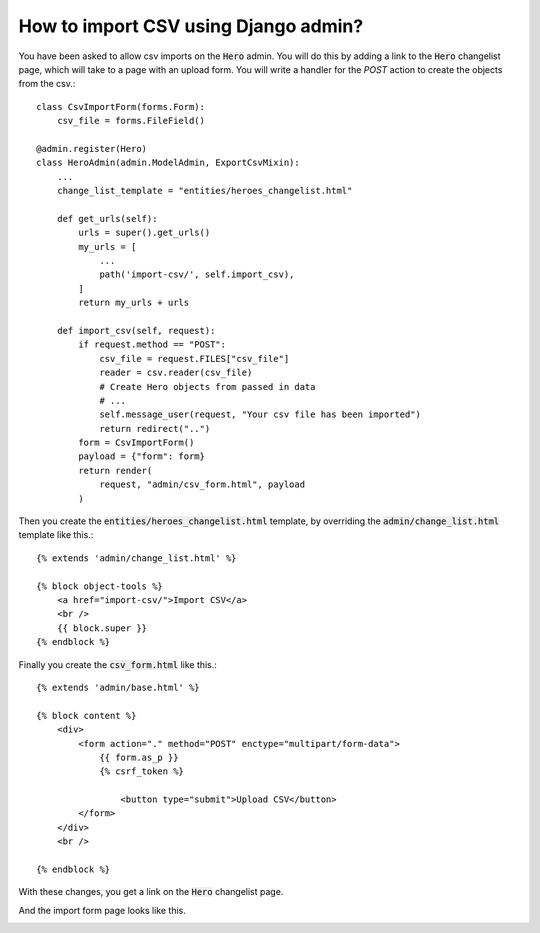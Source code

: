 How to import CSV using Django admin?
++++++++++++++++++++++++++++++++++++++


You have been asked to allow csv imports on the :code:`Hero` admin. You will do this by adding a link to the :code:`Hero` changelist page, which will take to a page with an upload form. You will write a handler for the `POST` action to create the objects from the csv.::


    class CsvImportForm(forms.Form):
        csv_file = forms.FileField()

    @admin.register(Hero)
    class HeroAdmin(admin.ModelAdmin, ExportCsvMixin):
        ...
        change_list_template = "entities/heroes_changelist.html"

        def get_urls(self):
            urls = super().get_urls()
            my_urls = [
                ...
                path('import-csv/', self.import_csv),
            ]
            return my_urls + urls

        def import_csv(self, request):
            if request.method == "POST":
                csv_file = request.FILES["csv_file"]
                reader = csv.reader(csv_file)
                # Create Hero objects from passed in data
                # ...
                self.message_user(request, "Your csv file has been imported")
                return redirect("..")
            form = CsvImportForm()
            payload = {"form": form}
            return render(
                request, "admin/csv_form.html", payload
            )


Then you create the :code:`entities/heroes_changelist.html` template, by overriding the :code:`admin/change_list.html` template like this.::

    {% extends 'admin/change_list.html' %}

    {% block object-tools %}
        <a href="import-csv/">Import CSV</a>
        <br />
        {{ block.super }}
    {% endblock %}


Finally you create the :code:`csv_form.html` like this.::

    {% extends 'admin/base.html' %}

    {% block content %}
        <div>
            <form action="." method="POST" enctype="multipart/form-data">
                {{ form.as_p }}
                {% csrf_token %}

                    <button type="submit">Upload CSV</button>
            </form>
        </div>
        <br />

    {% endblock %}

With these changes, you get a link on the :code:`Hero` changelist page.

.. image:: import_1.png

And the import form page looks like this.

.. image:: import_2.png
